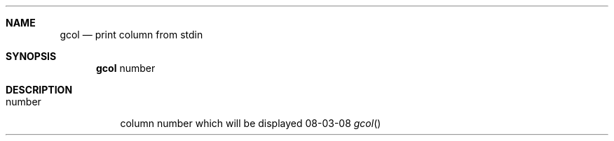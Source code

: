.Dd 08-03-08
.Dt gcol
.Sh NAME
.Nm gcol
.Nd print column from stdin
.Sh SYNOPSIS
.Nm
number
.Sh DESCRIPTION
.Bl -tag -width Ds
.It number
column number which will be displayed
